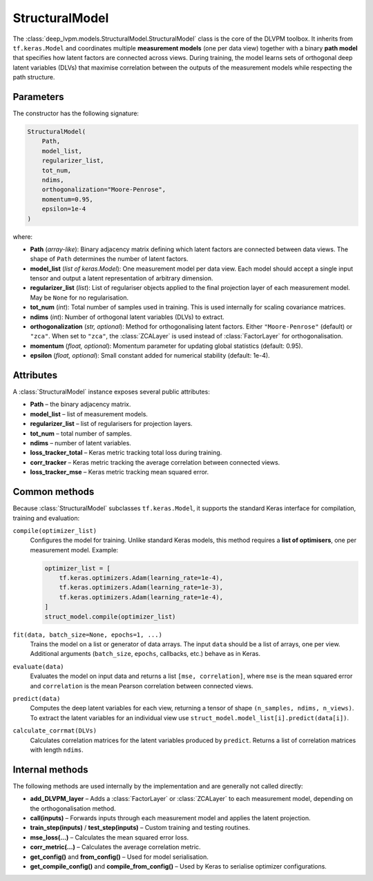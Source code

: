 StructuralModel
===============

The :class:`deep_lvpm.models.StructuralModel.StructuralModel` class is the core of the DLVPM toolbox.  It inherits from ``tf.keras.Model`` and coordinates multiple **measurement models** (one per data view) together with a binary **path model** that specifies how latent factors are connected across views.  During training, the model learns sets of orthogonal deep latent variables (DLVs) that maximise correlation between the outputs of the measurement models while respecting the path structure.

Parameters
----------

The constructor has the following signature:

.. code-block:: python

   StructuralModel(
       Path,
       model_list,
       regularizer_list,
       tot_num,
       ndims,
       orthogonalization="Moore-Penrose",
       momentum=0.95,
       epsilon=1e-4
   )

where:

* **Path** (*array-like*): Binary adjacency matrix defining which latent factors are connected between data views.  The shape of ``Path`` determines the number of latent factors.
* **model_list** (*list of keras.Model*): One measurement model per data view.  Each model should accept a single input tensor and output a latent representation of arbitrary dimension.
* **regularizer_list** (*list*): List of regulariser objects applied to the final projection layer of each measurement model.  May be ``None`` for no regularisation.
* **tot_num** (*int*): Total number of samples used in training.  This is used internally for scaling covariance matrices.
* **ndims** (*int*): Number of orthogonal latent variables (DLVs) to extract.
* **orthogonalization** (*str, optional*): Method for orthogonalising latent factors.  Either ``"Moore-Penrose"`` (default) or ``"zca"``.  When set to ``"zca"``, the :class:`ZCALayer` is used instead of :class:`FactorLayer` for orthogonalisation.
* **momentum** (*float, optional*): Momentum parameter for updating global statistics (default: 0.95).
* **epsilon** (*float, optional*): Small constant added for numerical stability (default: 1e-4).

Attributes
----------

A :class:`StructuralModel` instance exposes several public attributes:

* **Path** – the binary adjacency matrix.
* **model_list** – list of measurement models.
* **regularizer_list** – list of regularisers for projection layers.
* **tot_num** – total number of samples.
* **ndims** – number of latent variables.
* **loss_tracker_total** – Keras metric tracking total loss during training.
* **corr_tracker** – Keras metric tracking the average correlation between connected views.
* **loss_tracker_mse** – Keras metric tracking mean squared error.

Common methods
--------------

Because :class:`StructuralModel` subclasses ``tf.keras.Model``, it supports the standard Keras interface for compilation, training and evaluation:

``compile(optimizer_list)``
    Configures the model for training.  Unlike standard Keras models, this method requires a **list of optimisers**, one per measurement model.  Example:

    .. code-block:: python

       optimizer_list = [
           tf.keras.optimizers.Adam(learning_rate=1e-4),
           tf.keras.optimizers.Adam(learning_rate=1e-3),
           tf.keras.optimizers.Adam(learning_rate=1e-4),
       ]
       struct_model.compile(optimizer_list)

``fit(data, batch_size=None, epochs=1, ...)``
    Trains the model on a list or generator of data arrays.  The input ``data`` should be a list of arrays, one per view.  Additional arguments (``batch_size``, ``epochs``, callbacks, etc.) behave as in Keras.

``evaluate(data)``
    Evaluates the model on input data and returns a list ``[mse, correlation]``, where ``mse`` is the mean squared error and ``correlation`` is the mean Pearson correlation between connected views.

``predict(data)``
    Computes the deep latent variables for each view, returning a tensor of shape ``(n_samples, ndims, n_views)``.  To extract the latent variables for an individual view use ``struct_model.model_list[i].predict(data[i])``.

``calculate_corrmat(DLVs)``
    Calculates correlation matrices for the latent variables produced by ``predict``.  Returns a list of correlation matrices with length ``ndims``.

Internal methods
----------------

The following methods are used internally by the implementation and are generally not called directly:

* **add_DLVPM_layer** – Adds a :class:`FactorLayer` or :class:`ZCALayer` to each measurement model, depending on the orthogonalisation method.
* **call(inputs)** – Forwards inputs through each measurement model and applies the latent projection.
* **train_step(inputs)** / **test_step(inputs)** – Custom training and testing routines.
* **mse_loss(...)** – Calculates the mean squared error loss.
* **corr_metric(...)** – Calculates the average correlation metric.
* **get_config()** and **from_config()** – Used for model serialisation.
* **get_compile_config()** and **compile_from_config()** – Used by Keras to serialise optimizer configurations.